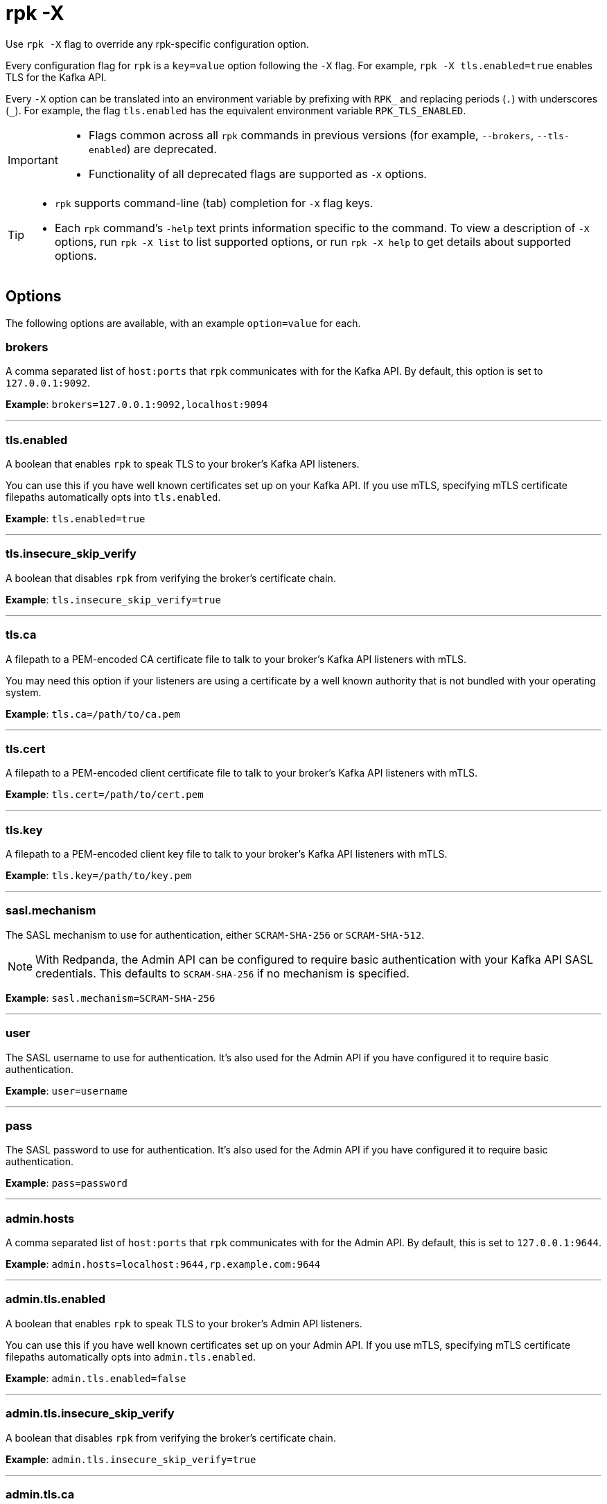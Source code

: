 = rpk -X
// tag::single-source[]
:description: pass:q[This command lets you override `rpk` configuration options.]

Use `rpk -X` flag to override any rpk-specific configuration option.

Every configuration flag for `rpk` is a `key=value` option following the `-X` flag. For example, `rpk -X tls.enabled=true` enables TLS for the Kafka API.

Every `-X` option can be translated into an environment variable by prefixing with `RPK_` and replacing periods (`.`) with underscores (`_`). For example, the flag `tls.enabled` has the equivalent environment variable `RPK_TLS_ENABLED`.

[IMPORTANT]
====
* Flags common across all `rpk` commands in previous versions (for example, `--brokers`, `--tls-enabled`) are deprecated.
* Functionality of all deprecated flags are supported as `-X` options.
====

[TIP]
====
* `rpk` supports command-line (tab) completion for `-X` flag keys.
* Each `rpk` command's `-help` text prints information specific to the command. To view a description of `-X` options, run `rpk -X list` to list supported options, or run `rpk -X help` to get details about supported options.
====

== Options

The following options are available, with an example `option=value` for each.

=== brokers

A comma separated list of `host:ports` that `rpk` communicates with for the Kafka API. By default, this option is set to `127.0.0.1:9092`.

*Example*: `brokers=127.0.0.1:9092,localhost:9094`

'''

=== tls.enabled

A boolean that enables `rpk` to speak TLS to your broker's Kafka API listeners.

You can use this if you have well known certificates set up on your Kafka API. If you use mTLS, specifying mTLS certificate filepaths automatically opts into `tls.enabled`.

*Example*: `tls.enabled=true`

'''

=== tls.insecure_skip_verify

A boolean that disables `rpk` from verifying the broker's certificate chain.

*Example*: `tls.insecure_skip_verify=true`

'''

=== tls.ca

A filepath to a PEM-encoded CA certificate file to talk to your broker's Kafka API listeners with mTLS.

You may need this option if your listeners are using a certificate by a well known authority that is not bundled with your operating system.

*Example*: `tls.ca=/path/to/ca.pem`

'''

=== tls.cert

A filepath to a PEM-encoded client certificate file to talk to your broker's Kafka API listeners with mTLS.

*Example*: `tls.cert=/path/to/cert.pem`

'''

=== tls.key

A filepath to a PEM-encoded client key file to talk to your broker's Kafka API listeners with mTLS.

*Example*: `tls.key=/path/to/key.pem`

'''

=== sasl.mechanism

The SASL mechanism to use for authentication, either `SCRAM-SHA-256` or `SCRAM-SHA-512`.

NOTE: With Redpanda, the Admin API can be configured to require basic authentication with your Kafka API SASL credentials. This defaults to `SCRAM-SHA-256` if no mechanism is specified.

*Example*: `sasl.mechanism=SCRAM-SHA-256`

'''

=== user

The SASL username to use for authentication. It's also used for the Admin API if you have configured it to require basic authentication.

*Example*: `user=username`

'''

=== pass

The SASL password to use for authentication. It's also used for the Admin API if you have configured it to require basic authentication.

*Example*: `pass=password`

'''

=== admin.hosts

A comma separated list of `host:ports` that `rpk` communicates with for the Admin API. By default, this is set to `127.0.0.1:9644`.

*Example*: `admin.hosts=localhost:9644,rp.example.com:9644`

'''

=== admin.tls.enabled

A boolean that enables `rpk` to speak TLS to your broker's Admin API listeners.

You can use this if you have well known certificates set up on your Admin API. If you use mTLS, specifying mTLS certificate filepaths automatically opts into `admin.tls.enabled`.

*Example*: `admin.tls.enabled=false`

'''

=== admin.tls.insecure_skip_verify

A boolean that disables `rpk` from verifying the broker's certificate chain.

*Example*: `admin.tls.insecure_skip_verify=true`

'''

=== admin.tls.ca

A filepath to a PEM-encoded CA certificate file to talk to your broker's Admin API listeners with mTLS. You may also need this if your listeners are using a certificate by a well known authority that is not yet bundled with your operating system.

*Example*: `admin.tls.ca=/path/to/ca.pem`

'''

=== admin.tls.cert

A filepath to a PEM-encoded client certificate file to talk to your broker's Admin API listeners with mTLS.

*Example*: `admin.tls.cert=/path/to/cert.pem`

'''

=== admin.tls.key

A filepath to a PEM-encoded client key file to talk to your broker's Admin API listeners with mTLS.

*Example*: `admin.tls.key=/path/to/key.pem`

'''

=== registry.hosts

A comma-separated list of `host:ports` that `rpk` communicates with for the Schema Registry API. By default, this option is set to `127.0.0.1:8081`.

*Example*: `registry.hosts=localhost:8081,rp.example.com:8081`

'''

=== registry.tls.enabled

A boolean that enables `rpk` to use TLS with your broker's Schema Registry API listeners.

You can use this if you have well known certificates set up on your Schema Registry API. If you use mTLS, specifying mTLS certificate filepaths automatically opts into `registry.tls.enabled`.

*Example*: `registry.tls.enabled=false`

'''

=== registry.tls.insecure_skip_verify

A boolean that disables `rpk` from verifying the broker's certificate chain.

*Example*: `registry.tls.insecure_skip_verify=false`

'''

=== registry.tls.ca

A filepath to a PEM-encoded CA certificate file to talk to your broker's Schema Registry API listeners with mTLS.

*Example*: `registry.tls.ca=/path/to/ca.pem`

'''

=== registry.tls.cert

A filepath to a PEM-encoded client certificate file to talk to your broker's Schema Registry API listeners with mTLS.

*Example*: `registry.tls.cert=/path/to/cert.pem`

'''

=== registry.tls.key

A filepath to a PEM-encoded client key file to talk to your broker's Schema Registry API listeners with mTLS.

*Example*: `registry.tls.key=/path/to/key.pem`

'''

=== cloud.client_id

An OAuth client ID to use for authenticating with the Redpanda Cloud API.

*Example*: `cloud.client_id=somestring`

'''

=== cloud.client_secret

An OAuth client secret to use for authenticating with the Redpanda Cloud API.

*Example*: `cloud.client_secret=somelongerstring`

'''

=== globals.prompt

A format string to use for the default prompt. See xref:./rpk-profile/rpk-profile-prompt.adoc[`rpk profile prompt`] for more information.

*Example*: `globals.prompt="%n"`

'''

=== globals.no_default_cluster

A boolean that disables `rpk` from communicating to `localhost:9092` if no other cluster is specified.

*Example*: `globals.no_default_cluster=false`

'''

=== globals.command_timeout

A duration that `rpk` will wait for a command to complete before timing out, for certain commands.

*Example*: `globals.command_timeout=30s`

'''

=== globals.dial_timeout

A duration that `rpk` will wait for a connection to be established before timing out.

*Example*: `globals.dial_timeout=3s`

'''

=== globals.request_timeout_overhead

A duration that limits how long `rpk` waits for responses.

[NOTE]
====
`globals.request_timeout_overhead` applies in addition to any request-internal timeout.

For example, `ListOffsets` has no `Timeout` field, so `rpk` will wait `request_timeout_overhead` for a response. However, `JoinGroup` has a `RebalanceTimeoutMillis` field, so `request_timeout_overhead` is applied on top of the rebalance timeout.
====

*Example*: `globals.request_timeout_overhead=5s`

'''

=== globals.retry_timeout

This timeout specifies how long `rpk` will retry Kafka API requests.

This timeout is evaluated before any backoff:

* If a request fails, `rpk` first checks if the retry timeout has elapsed.
 ** If the retry timeout has elapsed, `rpk` stops retrying.
 ** Otherwise, `rpk` waits for the backoff and then retries.

*Example*: `globals.retry_timeout=11s`

'''

=== globals.fetch_max_wait

This timeout specifies the maximum duration that brokers will wait before replying to a fetch request with available data.

*Example*: `globals.fetch_max_wait=5s`

'''

=== globals.kafka_protocol_request_client_id

This string value is the client ID that `rpk` uses when issuing Kafka protocol requests to Redpanda. This client ID shows up in Redpanda logs and metrics. Changing it can be useful if you want to have your own `rpk` client stand out from others that are also interacting with the cluster.

*Example*: `globals.kafka_protocol_request_client_id=rpk`

// end::single-source[]